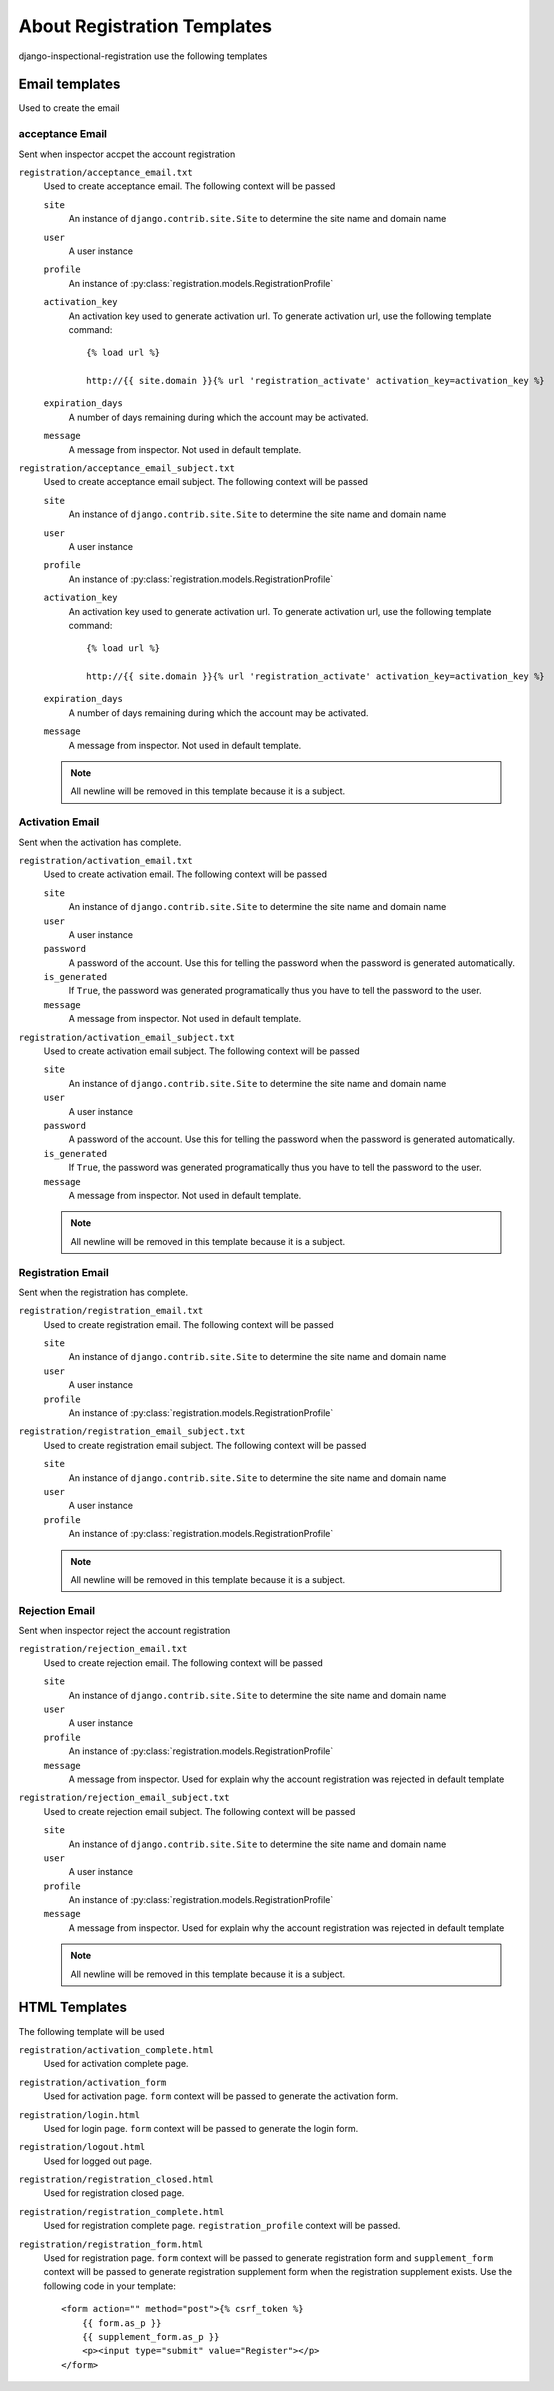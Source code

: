 ********************************************************
 About Registration Templates
********************************************************

django-inspectional-registration use the following templates

Email templates
==============================
Used to create the email

acceptance Email
------------------------------
Sent when inspector accpet the account registration

``registration/acceptance_email.txt``
    Used to create acceptance email. The following context will be passed

    ``site``
        An instance of ``django.contrib.site.Site`` to determine the site name
        and domain name

    ``user``
        A user instance
    
    ``profile``
        An instance of :py:class:`registration.models.RegistrationProfile`

    ``activation_key``
        An activation key used to generate activation url. To generate
        activation url, use the following template command::

            {% load url %}
            
            http://{{ site.domain }}{% url 'registration_activate' activation_key=activation_key %}

    ``expiration_days``
        A number of days remaining during which the account may be activated.

    ``message``
        A message from inspector. Not used in default template.

``registration/acceptance_email_subject.txt``
    Used to create acceptance email subject. The following context will be passed

    ``site``
        An instance of ``django.contrib.site.Site`` to determine the site name
        and domain name

    ``user``
        A user instance
    
    ``profile``
        An instance of :py:class:`registration.models.RegistrationProfile`

    ``activation_key``
        An activation key used to generate activation url. To generate
        activation url, use the following template command::

            {% load url %}
            
            http://{{ site.domain }}{% url 'registration_activate' activation_key=activation_key %}

    ``expiration_days``
        A number of days remaining during which the account may be activated.

    ``message``
        A message from inspector. Not used in default template.

    .. Note::
        All newline will be removed in this template because it is a subject.

Activation Email
--------------------------------
Sent when the activation has complete.

``registration/activation_email.txt``
    Used to create activation email. The following context will be passed

    ``site``
        An instance of ``django.contrib.site.Site`` to determine the site name
        and domain name

    ``user``
        A user instance
    
    ``password``
        A password of the account. Use this for telling the password when the
        password is generated automatically.

    ``is_generated``
        If ``True``, the password was generated programatically thus you have
        to tell the password to the user.

    ``message``
        A message from inspector. Not used in default template.

``registration/activation_email_subject.txt``
    Used to create activation email subject. The following context will be passed

    ``site``
        An instance of ``django.contrib.site.Site`` to determine the site name
        and domain name

    ``user``
        A user instance
    
    ``password``
        A password of the account. Use this for telling the password when the
        password is generated automatically.

    ``is_generated``
        If ``True``, the password was generated programatically thus you have
        to tell the password to the user.

    ``message``
        A message from inspector. Not used in default template.

    .. Note::
        All newline will be removed in this template because it is a subject.

Registration Email
------------------------------------
Sent when the registration has complete.

``registration/registration_email.txt``
    Used to create registration email. The following context will be passed

    ``site``
        An instance of ``django.contrib.site.Site`` to determine the site name
        and domain name

    ``user``
        A user instance

    ``profile``
        An instance of :py:class:`registration.models.RegistrationProfile`

``registration/registration_email_subject.txt``
    Used to create registration email subject. The following context will be passed

    ``site``
        An instance of ``django.contrib.site.Site`` to determine the site name
        and domain name

    ``user``
        A user instance

    ``profile``
        An instance of :py:class:`registration.models.RegistrationProfile`

    .. Note::
        All newline will be removed in this template because it is a subject.

Rejection Email
------------------------------
Sent when inspector reject the account registration

``registration/rejection_email.txt``
    Used to create rejection email. The following context will be passed

    ``site``
        An instance of ``django.contrib.site.Site`` to determine the site name
        and domain name

    ``user``
        A user instance
    
    ``profile``
        An instance of :py:class:`registration.models.RegistrationProfile`

    ``message``
        A message from inspector. Used for explain why the account
        registration was rejected in default template

``registration/rejection_email_subject.txt``
    Used to create rejection email subject. The following context will be passed

    ``site``
        An instance of ``django.contrib.site.Site`` to determine the site name
        and domain name

    ``user``
        A user instance
    
    ``profile``
        An instance of :py:class:`registration.models.RegistrationProfile`

    ``message``
        A message from inspector. Used for explain why the account
        registration was rejected in default template

    .. Note::
        All newline will be removed in this template because it is a subject.

HTML Templates
============================
The following template will be used

``registration/activation_complete.html``
    Used for activation complete page.

``registration/activation_form``
    Used for activation page. ``form`` context will be passed
    to generate the activation form.

``registration/login.html``
    Used for login page. ``form`` context will be passed
    to generate the login form.

``registration/logout.html``
    Used for logged out page.

``registration/registration_closed.html``
    Used for registration closed page.

``registration/registration_complete.html``
    Used for registration complete page. ``registration_profile`` context will
    be passed.

``registration/registration_form.html``
    Used for registration page. ``form`` context will be passed
    to generate registration form and ``supplement_form`` context
    will be passed to generate registration supplement form when
    the registration supplement exists. Use the following code
    in your template::

        <form action="" method="post">{% csrf_token %}
            {{ form.as_p }}
            {{ supplement_form.as_p }}
            <p><input type="submit" value="Register"></p>
        </form>


